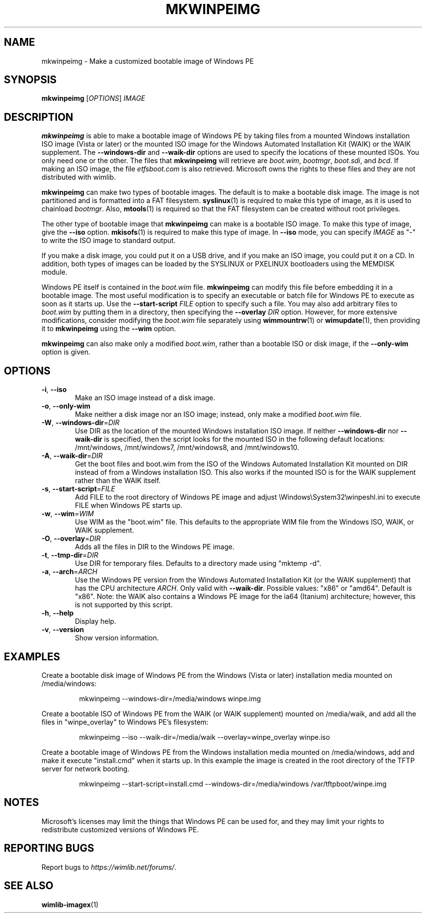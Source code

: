 .TH MKWINPEIMG "1" "April 2023" "wimlib 1.14.1" "User Commands"
.SH NAME
mkwinpeimg \- Make a customized bootable image of Windows PE
.SH SYNOPSIS
.B mkwinpeimg
[\fIOPTIONS\fR] \fIIMAGE\fR
.SH DESCRIPTION
\fBmkwinpeimg\fR is able to make a bootable image of Windows PE by taking files
from a mounted Windows installation ISO image (Vista or later) or the mounted
ISO image for the Windows Automated Installation Kit (WAIK) or the WAIK
supplement.  The \fB--windows-dir\fR and \fB--waik-dir\fR options are used to
specify the locations of these mounted ISOs.  You only need one or the other.
The files that \fBmkwinpeimg\fR will retrieve are \fIboot.wim\fR, \fIbootmgr\fR,
\fIboot.sdi\fR, and \fIbcd\fR.  If making an ISO image, the file
\fIetfsboot.com\fR is also retrieved.  Microsoft owns the rights to these files
and they are not distributed with wimlib.
.PP
\fBmkwinpeimg\fR can make two types of bootable images.  The default is to make
a bootable disk image.  The image is not partitioned and is formatted into a FAT
filesystem.  \fBsyslinux\fR(1) is required to make this type of image, as it is
used to chainload \fIbootmgr\fR. Also, \fBmtools\fR(1) is required so that the
FAT filesystem can be created without root privileges.
.PP
The other type of bootable image that \fBmkwinpeimg\fR can make is a bootable
ISO image.  To make this type of image, give the \fB--iso\fR option.
\fBmkisofs\fR(1) is required to make this type of image.  In \fB--iso\fR mode,
you can specify \fIIMAGE\fR as "-" to write the ISO image to standard output.
.PP
If you make a disk image, you could put it on a USB drive, and if you make an
ISO image, you could put it on a CD.  In addition, both types of images can be
loaded by the SYSLINUX or PXELINUX bootloaders using the MEMDISK module.
.PP
Windows PE itself is contained in the \fIboot.wim\fR file.  \fBmkwinpeimg\fR can
modify this file before embedding it in a bootable image.  The most useful
modification is to specify an executable or batch file for Windows PE to execute
as soon as it starts up.  Use the \fB--start-script\fR \fIFILE\fR option to
specify such a file.  You may also add arbitrary files to \fIboot.wim\fR by
putting them in a directory, then specifying the \fB--overlay\fR \fIDIR\fR
option.  However, for more extensive modifications, consider modifying the
\fIboot.wim\fR file separately using \fBwimmountrw\fR(1) or \fBwimupdate\fR(1),
then providing it to \fBmkwinpeimg\fR using the \fB--wim\fR option.
.PP
\fBmkwinpeimg\fR can also make only a modified \fIboot.wim\fR, rather than a
bootable ISO or disk image, if the \fB--only-wim\fR option is given.
.SH OPTIONS
.TP 6
\fB\-i\fR, \fB\-\-iso\fR
Make an ISO image instead of a disk image.
.TP
\fB\-o\fR, \fB\-\-only-wim\fR
Make neither a disk image nor an ISO image; instead, only make a modified
\fIboot.wim\fR file.
.TP
\fB\-W\fR, \fB\-\-windows\-dir\fR=\fIDIR\fR
Use DIR as the location of the mounted Windows installation ISO image.  If
neither \fB\-\-windows\-dir\fR nor \fB\-\-waik\-dir\fR is specified, then
the script looks for the mounted ISO in the following default locations:
/mnt/windows, /mnt/windows7, /mnt/windows8, and /mnt/windows10.
.TP
\fB\-A\fR, \fB\-\-waik\-dir\fR=\fIDIR\fR
Get the boot files and boot.wim from the ISO of the Windows Automated
Installation Kit mounted on DIR instead of from a Windows installation ISO.
This also works if the mounted ISO is for the WAIK supplement rather than the
WAIK itself.
.TP
\fB\-s\fR, \fB\-\-start\-script\fR=\fIFILE\fR
Add FILE to the root directory of Windows PE image and adjust
\eWindows\eSystem32\ewinpeshl.ini to execute FILE when Windows PE starts up.
.TP
\fB\-w\fR, \fB\-\-wim\fR=\fIWIM\fR
Use WIM as the "boot.wim" file.  This defaults to the appropriate WIM file from
the Windows ISO, WAIK, or WAIK supplement.
.TP
\fB\-O\fR, \fB\-\-overlay\fR=\fIDIR\fR
Adds all the files in DIR to the Windows PE image.
.TP
\fB\-t\fR, \fB\-\-tmp\-dir\fR=\fIDIR\fR
Use DIR for temporary files.  Defaults to a directory made using "mktemp -d".
.TP
\fB\-a\fR, \fB\-\-arch\fR=\fIARCH\fR
Use the Windows PE version from the Windows Automated Installation Kit (or the
WAIK supplement) that has the CPU architecture \fIARCH\fR.  Only valid with
\fB\-\-waik\-dir\fR.  Possible values: "x86" or "amd64".  Default is "x86".
Note: the WAIK also contains a Windows PE image for the ia64 (Itanium)
architecture; however, this is not supported by this script.
.TP
\fB\-h\fR, \fB\-\-help\fR
Display help.
.TP
\fB\-v\fR, \fB\-\-version\fR
Show version information.
.SH EXAMPLES
Create a bootable disk image of Windows PE from the Windows (Vista or later)
installation media mounted on /media/windows:
.RS
.PP
mkwinpeimg --windows-dir=/media/windows winpe.img
.RE
.PP
Create a bootable ISO of Windows PE from the WAIK (or WAIK supplement) mounted
on /media/waik, and add all the files in "winpe_overlay" to Windows PE's
filesystem:
.RS
.PP
mkwinpeimg --iso --waik-dir=/media/waik --overlay=winpe_overlay winpe.iso
.RE
.PP
Create a bootable image of Windows PE from the Windows installation media
mounted on /media/windows, add and make it execute "install.cmd" when it starts
up.  In this example the image is created in the root directory of the TFTP
server for network booting.
.RS
.PP
mkwinpeimg --start-script=install.cmd --windows-dir=/media/windows /var/tftpboot/winpe.img
.RE
.PP
.SH NOTES
Microsoft's licenses may limit the things that Windows PE can be used for, and
they may limit your rights to redistribute customized versions of Windows PE.
.SH REPORTING BUGS
Report bugs to \fIhttps://wimlib.net/forums/\fR.
.SH SEE ALSO
.BR wimlib-imagex (1)
